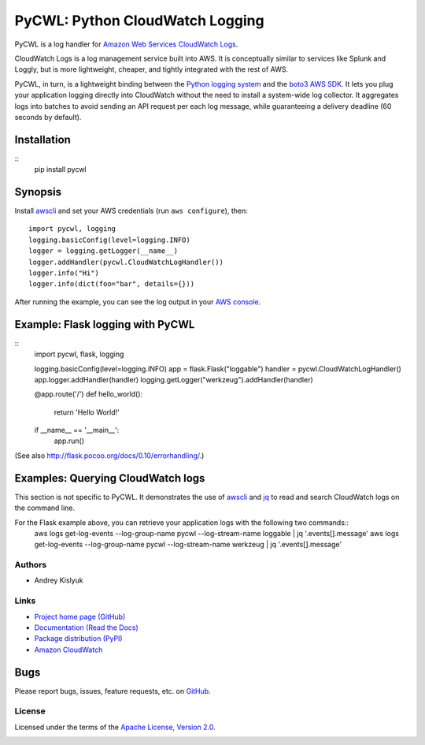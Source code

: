 PyCWL: Python CloudWatch Logging
================================
PyCWL is a log handler for `Amazon Web Services CloudWatch Logs
<https://aws.amazon.com/blogs/aws/cloudwatch-log-service/>`_.

CloudWatch Logs is a log management service built into AWS. It is conceptually similar to services like Splunk and
Loggly, but is more lightweight, cheaper, and tightly integrated with the rest of AWS.

PyCWL, in turn, is a lightweight binding between the `Python logging system
<https://docs.python.org/library/logging.html>`_ and the `boto3 AWS SDK <https://github.com/boto/boto3>`_. It lets you
plug your application logging directly into CloudWatch without the need to install a system-wide log collector. It
aggregates logs into batches to avoid sending an API request per each log message, while guaranteeing a delivery
deadline (60 seconds by default).

Installation
~~~~~~~~~~~~
::
    pip install pycwl

Synopsis
~~~~~~~~
Install `awscli <https://pypi.python.org/pypi/awscli>`_ and set your AWS credentials (run ``aws configure``), then::

    import pycwl, logging
    logging.basicConfig(level=logging.INFO)
    logger = logging.getLogger(__name__)
    logger.addHandler(pycwl.CloudWatchLogHandler())
    logger.info("Hi")
    logger.info(dict(foo="bar", details={}))

After running the example, you can see the log output in your `AWS console
<https://console.aws.amazon.com/cloudwatch/home>`_.

Example: Flask logging with PyCWL
~~~~~~~~~~~~~~~~~~~~~~~~~~~~~~~~~
::
    import pycwl, flask, logging

    logging.basicConfig(level=logging.INFO)
    app = flask.Flask("loggable")
    handler = pycwl.CloudWatchLogHandler()
    app.logger.addHandler(handler)
    logging.getLogger("werkzeug").addHandler(handler)

    @app.route('/')
    def hello_world():
        return 'Hello World!'

    if __name__ == '__main__':
        app.run()

(See also `http://flask.pocoo.org/docs/0.10/errorhandling/ <http://flask.pocoo.org/docs/0.10/errorhandling/>`_.)

Examples: Querying CloudWatch logs
~~~~~~~~~~~~~~~~~~~~~~~~~~~~~~~~~~
This section is not specific to PyCWL. It demonstrates the use of `awscli <https://pypi.python.org/pypi/awscli>`_ and
`jq <http://stedolan.github.io/jq/>`_ to read and search CloudWatch logs on the command line.

For the Flask example above, you can retrieve your application logs with the following two commands::
    aws logs get-log-events --log-group-name pycwl --log-stream-name loggable | jq '.events[].message'
    aws logs get-log-events --log-group-name pycwl --log-stream-name werkzeug | jq '.events[].message'

Authors
-------
* Andrey Kislyuk

Links
-----
* `Project home page (GitHub) <https://github.com/kislyuk/pycwl>`_
* `Documentation (Read the Docs) <https://pycwl.readthedocs.org/en/latest/>`_
* `Package distribution (PyPI) <https://pypi.python.org/pypi/pycwl>`_
* `Amazon CloudWatch <http://aws.amazon.com/cloudwatch/>`_

Bugs
~~~~
Please report bugs, issues, feature requests, etc. on `GitHub <https://github.com/kislyuk/pycwl/issues>`_.

License
-------
Licensed under the terms of the `Apache License, Version 2.0 <http://www.apache.org/licenses/LICENSE-2.0>`_.

.. image:: https://travis-ci.org/kislyuk/pycwl.svg
        :target: https://travis-ci.org/kislyuk/pycwl
.. image:: https://coveralls.io/repos/kislyuk/pycwl/badge.svg?branch=master
        :target: https://coveralls.io/r/kislyuk/pycwl?branch=master
.. image:: https://pypip.in/version/pycwl/badge.svg
        :target: https://pypi.python.org/pypi/pycwl
.. image:: https://pypip.in/download/pycwl/badge.svg
        :target: https://pypi.python.org/pypi/pycwl
.. image:: https://pypip.in/py_versions/pycwl/badge.svg
        :target: https://pypi.python.org/pypi/pycwl
.. image:: https://readthedocs.org/projects/pycwl/badge/?version=latest
        :target: https://pycwl.readthedocs.org/

